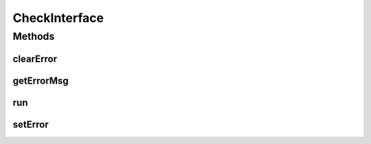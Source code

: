 .. java:import:: android.widget EditText

.. java:import:: java.util.regex Pattern

CheckInterface
==============

.. java:package:: com.eddmash.validation.checks
   :noindex:

.. java:type:: public interface CheckInterface

   Classes that impliment this interface can be used for validation checks.

Methods
-------
clearError
^^^^^^^^^^

.. java:method::  void clearError()
   :outertype: CheckInterface

   This method is invoked before validation is run, this is to allow clearing any validation indicators on the View.

getErrorMsg
^^^^^^^^^^^

.. java:method::  String getErrorMsg()
   :outertype: CheckInterface

   The error message to use for the failed validations.

   :return: the error message

run
^^^

.. java:method::  boolean run()
   :outertype: CheckInterface

   This is where all the validation logic is placed.

   :return: true if validation was a success else return false.

setError
^^^^^^^^

.. java:method::  void setError(String error)
   :outertype: CheckInterface

   Set the error message on the View being validated.

   This will invoked when the validation starts, To clear out any previous errors displayed on the View. This is done by passing null as the error message

   Its again invoked incase validation fails and error message need to be added to the View.

   :param error: the error message that needs to be set on the View being validated

